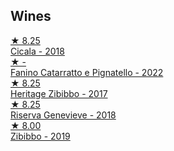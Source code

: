 
** Wines

#+begin_export html
<div class="flex-container">
  <a class="flex-item flex-item-left" href="/wines/1c45bc14-0d03-417e-80a4-36efc1be4efd.html">
    <img class="flex-bottle" src="/images/1c/45bc14-0d03-417e-80a4-36efc1be4efd/2023-07-08-14-57-51-IMG-8283@512.webp"></img>
    <section class="h">★ 8.25</section>
    <section class="h text-bolder">Cicala - 2018</section>
  </a>

  <a class="flex-item flex-item-right" href="/wines/a0ad8711-010f-4a1b-84d2-efb943411a88.html">
    <img class="flex-bottle" src="/images/a0/ad8711-010f-4a1b-84d2-efb943411a88/2023-10-13-08-55-23-IMG-9845@512.webp"></img>
    <section class="h">★ -</section>
    <section class="h text-bolder">Fanino Catarratto e Pignatello - 2022</section>
  </a>

  <a class="flex-item flex-item-left" href="/wines/1c2dbd99-720b-4c12-8222-1c2f42644946.html">
    <img class="flex-bottle" src="/images/1c/2dbd99-720b-4c12-8222-1c2f42644946/2022-12-27-07-23-51-5091C483-C710-47E1-9D8A-495DCABC9F38-1-105-c@512.webp"></img>
    <section class="h">★ 8.25</section>
    <section class="h text-bolder">Heritage Zibibbo - 2017</section>
  </a>

  <a class="flex-item flex-item-right" href="/wines/1636ea07-d668-427c-bbec-2a136f583cef.html">
    <img class="flex-bottle" src="/images/16/36ea07-d668-427c-bbec-2a136f583cef/2023-07-07-15-40-00-D8804D08-7518-4565-8E76-4C52B4C0A175-1-105-c@512.webp"></img>
    <section class="h">★ 8.25</section>
    <section class="h text-bolder">Riserva Genevieve - 2018</section>
  </a>

  <a class="flex-item flex-item-left" href="/wines/d65fe110-38b2-4a83-902e-880baba38319.html">
    <img class="flex-bottle" src="/images/d6/5fe110-38b2-4a83-902e-880baba38319/2021-05-26-09-55-45-F0D6D48A-26D6-4839-96E4-19C97FF9481E-1-105-c@512.webp"></img>
    <section class="h">★ 8.00</section>
    <section class="h text-bolder">Zibibbo - 2019</section>
  </a>

</div>
#+end_export
